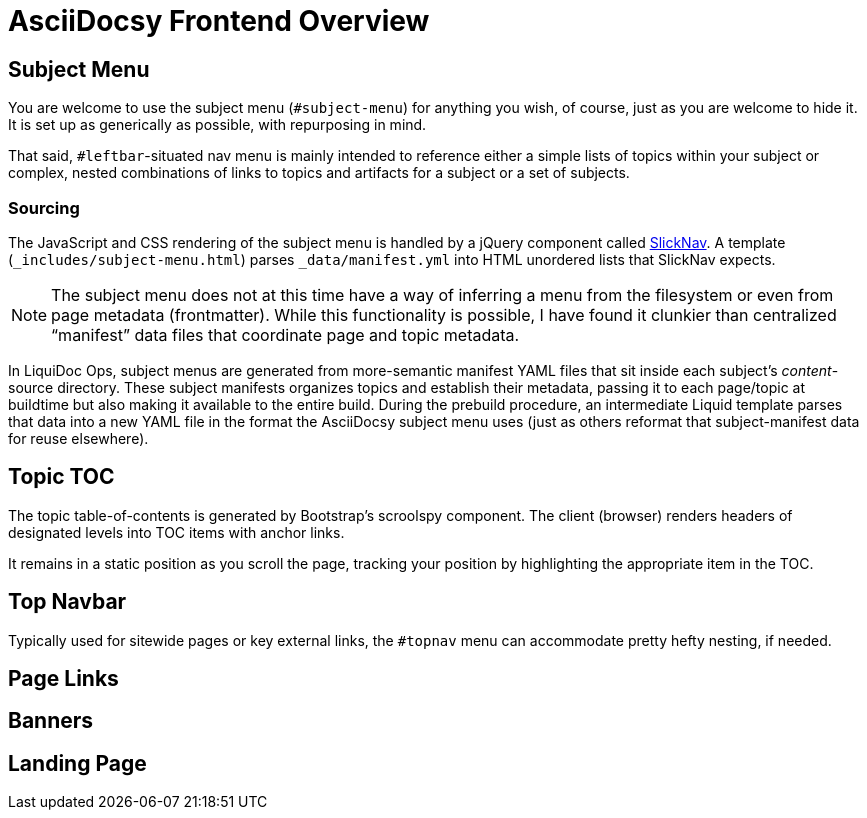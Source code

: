 :page-permalink: /docs/theme/features/frontend
= AsciiDocsy Frontend Overview

== Subject Menu

You are welcome to use the subject menu (`#subject-menu`) for anything you wish, of course, just as you are welcome to hide it.
It is set up as generically as possible, with repurposing in mind.

That said, `#leftbar`-situated nav menu is mainly intended to reference either a simple lists of topics within your subject or complex, nested combinations of links to topics and artifacts for a subject or a set of subjects.

=== Sourcing

The JavaScript and CSS rendering of the subject menu is handled by a jQuery component called link:https://computerwolf.github.io/SlickNav/[SlickNav].
A template (`_includes/subject-menu.html`) parses `_data/manifest.yml` into HTML unordered lists that SlickNav expects.

[NOTE]
The subject menu does not at this time have a way of inferring a menu from the filesystem or even from page metadata (frontmatter).
While this functionality is possible, I have found it clunkier than centralized "`manifest`" data files that coordinate page and topic metadata.

In LiquiDoc Ops, subject menus are generated from more-semantic manifest YAML files that sit inside each subject's _content_-source directory.
These subject manifests organizes topics and establish their metadata, passing it to each page/topic at buildtime but also making it available to the entire build.
During the prebuild procedure, an intermediate Liquid template parses that data into a new YAML file in the format the AsciiDocsy subject menu uses (just as others reformat that subject-manifest data for reuse elsewhere).

== Topic TOC

The topic table-of-contents is generated by Bootstrap's scroolspy component.
The client (browser) renders headers of designated levels into TOC items with anchor links.

It remains in a static position as you scroll the page, tracking your position by highlighting the appropriate item in the TOC.

== Top Navbar

Typically used for sitewide pages or key external links, the `#topnav` menu can accommodate pretty hefty nesting, if needed.

== Page Links

== Banners

== Landing Page
